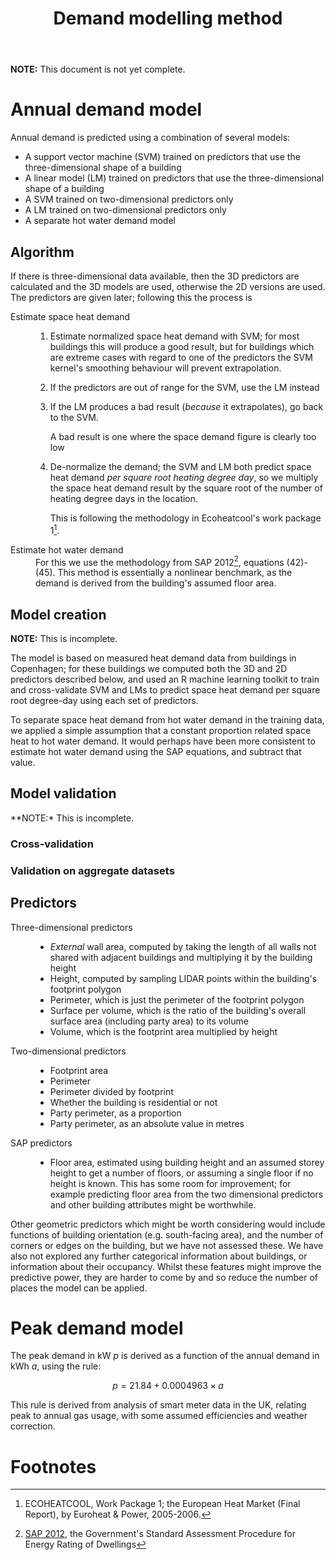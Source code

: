 #+TITLE: Demand modelling method

*NOTE:* This document is not yet complete.

* Annual demand model
:PROPERTIES:
:CUSTOM_ID: annual-demand-model
:END:

Annual demand is predicted using a combination of several models:

- A support vector machine (SVM) trained on predictors that use the three-dimensional shape of a building
- A linear model (LM) trained on predictors that use the three-dimensional shape of a building
- A SVM trained on two-dimensional predictors only
- A LM trained on two-dimensional predictors only
- A separate hot water demand model

** Algorithm

If there is three-dimensional data available, then the 3D predictors are calculated and the 3D models are used, otherwise the 2D versions are used. The predictors are given later; following this the process is

- Estimate space heat demand ::
   1. Estimate normalized space heat demand with SVM; for most buildings this will produce a good result, but for buildings which are extreme cases with regard to one of the predictors the SVM kernel's smoothing behaviour will prevent extrapolation.

   2. If the predictors are out of range for the SVM, use the LM instead

   3. If the LM produces a bad result (/because/ it extrapolates), go back to the SVM.

      A bad result is one where the space demand figure is clearly too low
   4. De-normalize the demand; the SVM and LM both predict space heat demand /per square root heating degree day/, so we multiply the space heat demand result by the square root of the number of heating degree days in the location.

      This is following the methodology in Ecoheatcool's work package 1[fn:1].
- Estimate hot water demand ::
   For this we use the methodology from SAP 2012[fn:2], equations (42)-(45). This method is essentially a nonlinear benchmark, as the demand is derived from the building's assumed floor area.

** Model creation

*NOTE:* This is incomplete.

The model is based on measured heat demand data from buildings in Copenhagen; for these buildings we computed both the 3D and 2D predictors described below, and used an R machine learning toolkit to train and cross-validate SVM and LMs to predict space heat demand per square root degree-day using each set of predictors.

To separate space heat demand from hot water demand in the training data, we applied a simple assumption that a constant proportion related space heat to hot water demand. It would perhaps have been more consistent to estimate hot water demand using the SAP equations, and subtract that value.

** Model validation

**NOTE:* This is incomplete.

*** Cross-validation

*** Validation on aggregate datasets

** Predictors

- Three-dimensional predictors ::
  - /External/ wall area, computed by taking the length of all walls not shared with adjacent buildings and multiplying it by the building height
  - Height, computed by sampling LIDAR points within the building's footprint polygon
  - Perimeter, which is just the perimeter of the footprint polygon
  - Surface per volume, which is the ratio of the building's overall surface area (including party area) to its volume
  - Volume, which is the footprint area multiplied by height
- Two-dimensional predictors :: 
  - Footprint area
  - Perimeter
  - Perimeter divided by footprint
  - Whether the building is residential or not
  - Party perimeter, as a proportion
  - Party perimeter, as an absolute value in metres
- SAP predictors ::
  - Floor area, estimated using building height and an assumed storey height to get a number of floors, or assuming a single floor if no height is known. 
    This has some room for improvement; for example predicting floor area from the two dimensional predictors and other building attributes might be worthwhile.

Other geometric predictors which might be worth considering would include functions of building orientation (e.g. south-facing area), and the number of corners or edges on the building, but we have not assessed these. We have also not explored any further categorical information about buildings, or information about their occupancy. Whilst these features might improve the predictive power, they are harder to come by and so reduce the number of places the model can be applied.

* Peak demand model
:PROPERTIES:
:CUSTOM_ID: peak-demand-model
:END:

The peak demand in kW $p$ is derived as a function of the annual demand in kWh $a$, using the rule:

\[
p = 21.84 + 0.0004963 \times a
\]

This rule is derived from analysis of smart meter data in the UK, relating peak to annual gas usage, with some assumed efficiencies and weather correction.

* Footnotes

[fn:1] ECOHEATCOOL, Work Package 1; the European Heat Market (Final Report), by Euroheat & Power, 2005-2006.

[fn:2] [[https://www.bre.co.uk/filelibrary/SAP/2012/SAP-2012_9-92.pdf][SAP 2012]], the Government's Standard Assessment Procedure for Energy Rating of Dwellings
